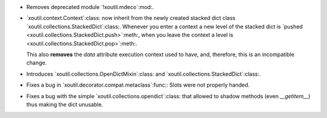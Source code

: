 - Removes deprecated module `!xoutil.mdeco`:mod:.

- `xoutil.context.Context`:class: now inherit from the newly created stacked
  dict class `xoutil.collections.StackedDict`:class:. Whenever you enter a
  context a new level of the stacked dict is `pushed
  <xoutil.collections.StackedDict.push>`:meth:, when you leave the context a
  level is <xoutil.collections.StackedDict.pop>`:meth:.

  This also **removes** the `data` attribute execution context used to have,
  and, therefore, this is an incompatible change.

- Introduces `xoutil.collections.OpenDictMixin`:class: and
  `xoutil.collections.StackedDict`:class:.

- Fixes a bug in `xoutil.decorator.compat.metaclass`:func:\ : Slots were not
  properly handed.

- Fixes a bug with the simple `xoutil.collections.opendict`:class: that allowed
  to shadow methods (even `__getitem__`) thus making the dict unusable.
